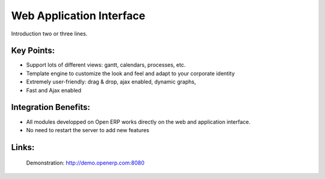 Web Application Interface
=========================

Introduction two or three lines.
 
.. image:: images/web_application_screenshot.png

Key Points:
-----------

* Support lots of different views: gantt, calendars, processes, etc.
* Template engine to customize the look and feel and adapt to your corporate identity
* Extremely user-friendly: drag & drop, ajax enabled, dynamic graphs,
* Fast and Ajax enabled

Integration Benefits:
---------------------

* All modules developped on Open ERP works directly on the web and application interface.
* No need to restart the server to add new features

Links:
------

        Demonstration: http://demo.openerp.com:8080

